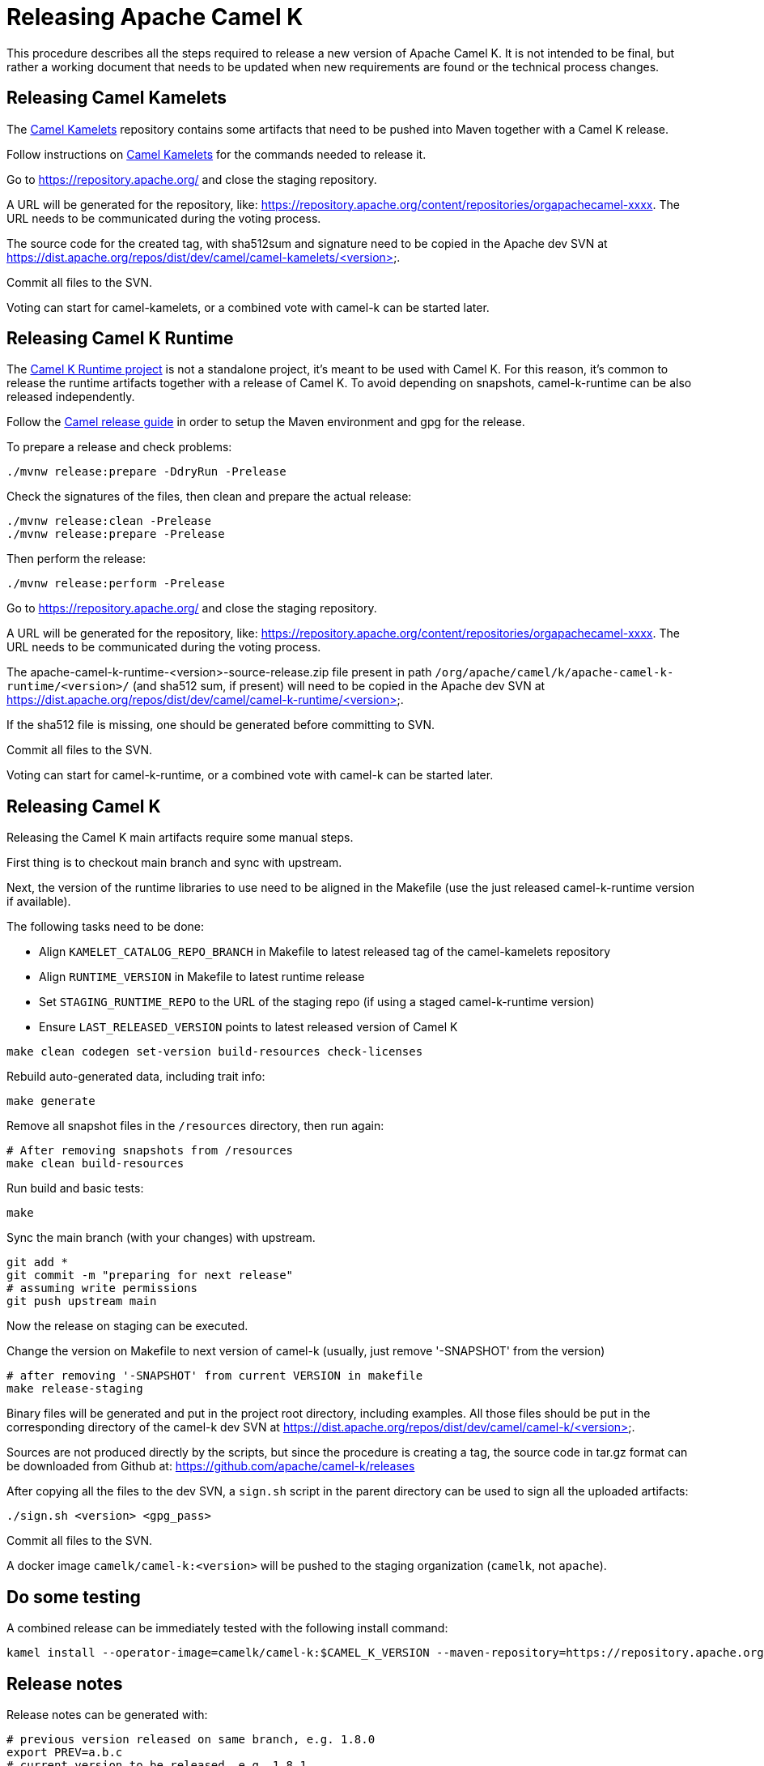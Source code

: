 = Releasing Apache Camel K

This procedure describes all the steps required to release a new version of Apache Camel K.
It is not intended to be final, but rather a working document that needs to be updated when new requirements are found or
the technical process changes.

[[releasing-camel-kamelets]]
== Releasing Camel Kamelets

The https://github.com/apache/camel-kamelets[Camel Kamelets] repository contains some artifacts that need to be pushed into Maven together
with a Camel K release.

Follow instructions on https://github.com/apache/camel-kamelets[Camel Kamelets] for the commands needed to release it.

Go to https://repository.apache.org/ and close the staging repository.

A URL will be generated for the repository, like: https://repository.apache.org/content/repositories/orgapachecamel-xxxx. The URL needs to be communicated during the voting process.

The source code for the created tag, with sha512sum and signature need to be copied in the Apache dev SVN at https://dist.apache.org/repos/dist/dev/camel/camel-kamelets/<version>.

Commit all files to the SVN.

Voting can start for camel-kamelets, or a combined vote with camel-k can be started later.

[[releasing-camel-k-runtime]]
== Releasing Camel K Runtime

The https://github.com/apache/camel-k-runtime[Camel K Runtime project] is not a standalone project, it's meant to be used with Camel K. For this reason, it's common to release the runtime artifacts together with a release of Camel K.
To avoid depending on snapshots, camel-k-runtime can be also released independently.

Follow the https://github.com/apache/camel/blob/main/docs/user-manual/modules/ROOT/pages/release-guide.adoc[Camel release guide] in order to setup the Maven environment and gpg for the release.

To prepare a release and check problems:
```
./mvnw release:prepare -DdryRun -Prelease
```

Check the signatures of the files, then clean and prepare the actual release:

```
./mvnw release:clean -Prelease
./mvnw release:prepare -Prelease
```

Then perform the release:

```
./mvnw release:perform -Prelease
```

Go to https://repository.apache.org/ and close the staging repository.

A URL will be generated for the repository, like: https://repository.apache.org/content/repositories/orgapachecamel-xxxx. The URL needs to be communicated during the voting process.


The apache-camel-k-runtime-<version>-source-release.zip file present in path `/org/apache/camel/k/apache-camel-k-runtime/<version>/` (and sha512 sum, if present) will need to be copied in the Apache dev SVN at https://dist.apache.org/repos/dist/dev/camel/camel-k-runtime/<version>.

If the sha512 file is missing, one should be generated before committing to SVN.

Commit all files to the SVN.

Voting can start for camel-k-runtime, or a combined vote with camel-k can be started later.


[[releasing-camel-k]]
== Releasing Camel K

Releasing the Camel K main artifacts require some manual steps.

First thing is to checkout main branch and sync with upstream.

Next, the version of the runtime libraries to use need to be aligned in the Makefile (use the just released camel-k-runtime version if available).

The following tasks need to be done:

- Align `KAMELET_CATALOG_REPO_BRANCH` in Makefile to latest released tag of the camel-kamelets repository
- Align `RUNTIME_VERSION` in Makefile to latest runtime release
- Set `STAGING_RUNTIME_REPO` to the URL of the staging repo (if using a staged camel-k-runtime version)
- Ensure `LAST_RELEASED_VERSION` points to latest released version of Camel K

```
make clean codegen set-version build-resources check-licenses
```

Rebuild auto-generated data, including trait info:

```
make generate
```

Remove all snapshot files in the `/resources` directory, then run again:
```
# After removing snapshots from /resources
make clean build-resources
```

Run build and basic tests:
```
make
```

Sync the main branch (with your changes) with upstream.

```
git add *
git commit -m "preparing for next release"
# assuming write permissions
git push upstream main
```

Now the release on staging can be executed.

Change the version on Makefile to next version of camel-k (usually, just remove '-SNAPSHOT' from the version)
```
# after removing '-SNAPSHOT' from current VERSION in makefile
make release-staging
```

Binary files will be generated and put in the project root directory, including examples.
All those files should be put in the corresponding directory of the camel-k dev SVN at https://dist.apache.org/repos/dist/dev/camel/camel-k/<version>.

Sources are not produced directly by the scripts, but since the procedure is creating a tag, the source code in tar.gz format can be downloaded from Github
at: https://github.com/apache/camel-k/releases

After copying all the files to the dev SVN, a `sign.sh` script in the parent directory can be used to sign all the uploaded artifacts:

```
./sign.sh <version> <gpg_pass>
```

Commit all files to the SVN.

A docker image `camelk/camel-k:<version>` will be pushed to the staging organization (`camelk`, not `apache`).


[[testing]]
== Do some testing

A combined release can be immediately tested with the following install command:

```
kamel install --operator-image=camelk/camel-k:$CAMEL_K_VERSION --maven-repository=https://repository.apache.org/content/repositories/orgapachecamel-$APACHE_NEXUS_RUNTIME_REPO_ID
```


[[release-notes]]
== Release notes

Release notes can be generated with:

```
# previous version released on same branch, e.g. 1.8.0
export PREV=a.b.c
# current version to be released, e.g. 1.8.1
export CUR=x.y.z
# Branch where both tags are present
export BRANCH=main
# Personal access Token for accessing Github API
export GITHUB_TOKEN=token
# Run the release-notes command
./script/gen_release_notes.sh $PREV $CUR $BRANCH
```

A `release-notes.md` file is generated and can be attached to the release github issue for reference.

[[documentation]]
== Documentation updates

In order that the newly released versions of camel-k and camel-k-runtime appear in the Camel website, follow these steps:

. In camel-k `docs/antora.yml`:
.. Set the `version` appropriately, e.g. `1.7.x`
.. Remove the `prerelease` and `display_version`.
.. Set the `asciidoc.attributes.camel-version` to the appropriate released camel docs version, e.g. `3.12.x`.
. In the camel-k-runtime corresponding to the camel-k release `docs/antora.yml` set the `version` to the same value as in step 1.a.
. After the vote has passed, update the camel-website `antora-playbook.yml`
`content.sources` section for camel-k and camel-k-runtime to use the newly released versions, replacing the previous released version.

NOTE: this needs work, 1.6.x doesn't appear to have a corresponding camel-k-runtime
[source,yaml]
----
    - url: https://github.com/apache/camel-k.git
      branches:
        - main
#        Release-1.6.x does not work because there is no corresponding camel-k-runtime version for languages.
#        - release-1.6.x
        - release-1.4.x
      start_path: docs

    - url: https://github.com/apache/camel-k-runtime.git
      branches:
        - main
      start_path: docs
----

[[voting]]
== Voting

An email should be sent to dev@camel.apache.org asking to test the staged artifacts. Voting will be left open for at least 72 hours.

[[finalizing]]
== Finalizing the release

After the voting is complete with success, the artifacts can be released.

Release the staging repository at: https://repository.apache.org.

Republish docker image in the Apache org on Docker Hub:

```
# assuming logged in to docker hub
docker pull camelk/camel-k:$VERSION
docker tag camelk/camel-k:$VERSION apache/camel-k:$VERSION
docker push apache/camel-k:$VERSION
```

Artifacts committed on https://dist.apache.org/repos/dist/dev/ before the voting process need to be copied to the
Apache dist repository on: https://dist.apache.org/repos/dist/release/camel.

The same should be done for camel-kamelets and camel-k-runtime in case of combined vote.

Wait for maven mirrors to sync the new artifacts. This can take more than 1 hour sometimes.

Binary files can be now released on Github, together with release notes generated in previous step.
Files need to be uploaded manually to a new Github release.

Before announcing the release, a simple test should be done to verify that everything is in place (running a "Hello World" integration
after an installation done with a simple `kamel install`).
Do a simple final test.

The release can be now announced to dev@camel.apache.org and users@camel.apache.org.

A PMC member with access to the @ApacheCamel Twitter account should announce the release on Twitter as well.

Download section on the website needs to be put in sync to display the new release.
Checkout the website and put an entry under `content/releases/k` with the version of the new release (copy the last release as template).
The milestone field in the release doc is the Github id for the milestone (e.g. for v1.4.1, the milestone is 22).

[[post-release]]
== Post Release

=== Operator Hub

The https://github.com/k8s-operatorhub/community-operators/[OperatorHub] downstream channel should be synced to publish the latest version
of Camel K, so that it can be easily installed on platforms that support Operator Hub.

The https://github.com/redhat-openshift-ecosystem/community-operators-prod/[Embedded OperatorHub in OpenShift and OKD] downstream channel should be synced to publish the latest version
of Camel K, so that it can be easily installed on Openshift and OKD.

You can create the bundle using the `make bundle` command.

Once `make bundle` has been executed, you can run:

```
./script/prepare-operators.sh <version_just_released>
```

You'll get two different folders in the bundle folder
- k8s-operators
- openshift-ecosystem

In both the directories you'll have a folder with the version number specified in the command line.

The content of these folders is exactly what you need as base to create a PR for https://github.com/k8s-operatorhub/community-operators/[OperatorHub] and https://github.com/redhat-openshift-ecosystem/community-operators-prod/[Embedded OperatorHub in OpenShift and OKD].

=== Helm

An helm chart must be generated with the new version.

First update the chart version in the `Chart.yaml` file under the `/helm` section, setting a new chart release.

From the main branch:

```
./script/set-version.sh <released-version>
make release-helm
```

Commit to the main branch the tar.gz file and the updated index that have been generated in `/docs/charts` and the updated `Chart.yaml`.

Wait for them to be available on https://hub.helm.sh/.

=== Homebrew

The https://brew.sh/[HomeBrew] formula for _kamel_ must be synced to download and build the latest version of https://github.com/apache/camel-k[Camel-K], so it can be easily installed on _macOs_ and _Linux_ platforms.

To do so, the content of https://github.com/Homebrew/homebrew-core/blob/master/Formula/kamel.rb[homebrew-core/Formula/kamel.rb] _(the package definition)_ should be updated to point the latest release of https://github.com/apache/camel-k[Camel-K].

More importantly the _tag_ and _revision_ section configuration should change for a new release e.g
```
  url "https://github.com/apache/camel-k.git",
    :tag      => "0.3.4",
    :revision => "c47fb2c85e89852f0fd111d1662f57917030ced5"
  head "https://github.com/apache/camel-k.git"
```

_P.S please note that the bottles are created using the https://docs.brew.sh/Brew-Test-Bot[Brew Test Bot]   https://docs.brew.sh/Bottles[ [1] ]._
